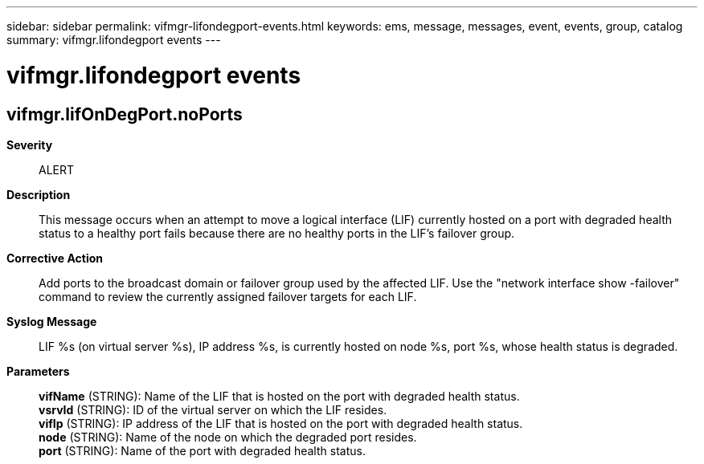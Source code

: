 ---
sidebar: sidebar
permalink: vifmgr-lifondegport-events.html
keywords: ems, message, messages, event, events, group, catalog
summary: vifmgr.lifondegport events
---

= vifmgr.lifondegport events
:toc: macro
:toclevels: 1
:hardbreaks:
:nofooter:
:icons: font
:linkattrs:
:imagesdir: ./media/

== vifmgr.lifOnDegPort.noPorts
*Severity*::
ALERT
*Description*::
This message occurs when an attempt to move a logical interface (LIF) currently hosted on a port with degraded health status to a healthy port fails because there are no healthy ports in the LIF's failover group.
*Corrective Action*::
Add ports to the broadcast domain or failover group used by the affected LIF. Use the "network interface show -failover" command to review the currently assigned failover targets for each LIF.
*Syslog Message*::
LIF %s (on virtual server %s), IP address %s, is currently hosted on node %s, port %s, whose health status is degraded.
*Parameters*::
*vifName* (STRING): Name of the LIF that is hosted on the port with degraded health status.
*vsrvId* (STRING): ID of the virtual server on which the LIF resides.
*vifIp* (STRING): IP address of the LIF that is hosted on the port with degraded health status.
*node* (STRING): Name of the node on which the degraded port resides.
*port* (STRING): Name of the port with degraded health status.
